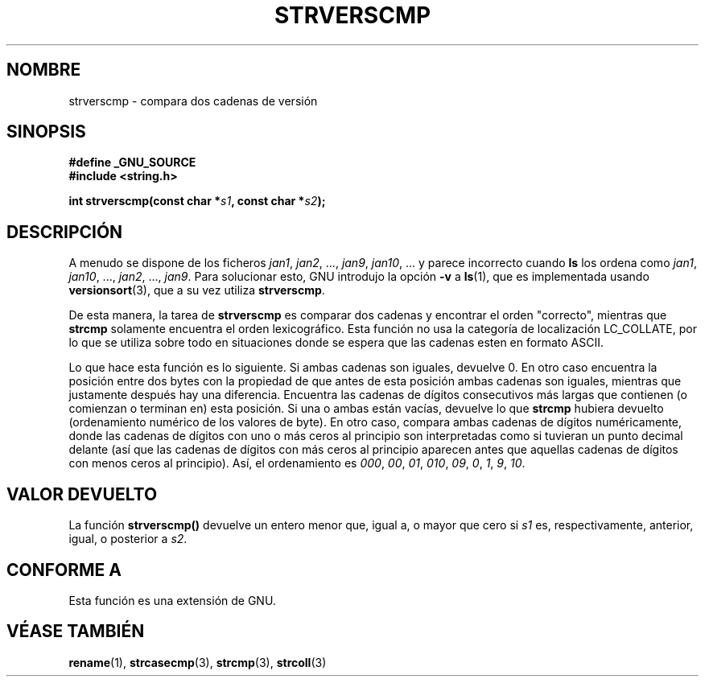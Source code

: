 .\" Copyright (C) 2001 Andries Brouwer <aeb@cwi.nl>
.\"
.\" Permission is granted to make and distribute verbatim copies of this
.\" manual provided the copyright notice and this permission notice are
.\" preserved on all copies.
.\"
.\" Permission is granted to copy and distribute modified versions of this
.\" manual under the conditions for verbatim copying, provided that the
.\" entire resulting derived work is distributed under the terms of a
.\" permission notice identical to this one
.\" 
.\" Since the Linux kernel and libraries are constantly changing, this
.\" manual page may be incorrect or out-of-date.  The author(s) assume no
.\" responsibility for errors or omissions, or for damages resulting from
.\" the use of the information contained herein.  The author(s) may not
.\" have taken the same level of care in the production of this manual,
.\" which is licensed free of charge, as they might when working
.\" professionally.
.\" 
.\" Formatted or processed versions of this manual, if unaccompanied by
.\" the source, must acknowledge the copyright and authors of this work.
.\"
.\" Traducido por Miguel Pérez Ibars <mpi79470@alu.um.es> el 13-agosto-2004
.\"
.TH STRVERSCMP 3  "19 diciembre 2001" "GNU" "Manual del Programador de Linux"
.SH NOMBRE
strverscmp \- compara dos cadenas de versión
.SH SINOPSIS
.nf
.B #define _GNU_SOURCE
.br
.B #include <string.h>
.sp
.BI "int strverscmp(const char *" s1 ", const char *" s2 );
.fi
.SH DESCRIPCIÓN
A menudo se dispone de los ficheros
.IR jan1 ", " jan2 ", ..., " jan9 ", " jan10 ", ..."
y parece incorrecto cuando
.B ls
los ordena como
.IR jan1 ", " jan10 ", ..., " jan2 ", ..., " jan9 ".
.\" classical solution: "rename jan jan0 jan?"
Para solucionar esto, GNU introdujo la opción
.B \-v
a
.BR ls (1),
que es implementada usando
.BR versionsort (3),
que a su vez utiliza
.BR strverscmp .

De esta manera, la tarea de
.B strverscmp
es comparar dos cadenas y encontrar el orden "correcto", mientras que
.B strcmp
solamente encuentra el orden lexicográfico. Esta función no usa la
categoría de localización LC_COLLATE, por lo que se utiliza sobre todo
en situaciones donde se espera que las cadenas esten en formato ASCII.

Lo que hace esta función es lo siguiente.
Si ambas cadenas son iguales, devuelve 0. En otro caso encuentra la posición
entre dos bytes con la propiedad de que antes de esta posición ambas cadenas son iguales,
mientras que justamente después hay una diferencia.
Encuentra las cadenas de dígitos consecutivos más largas que contienen (o comienzan o
terminan en) esta posición. Si una o ambas están vacías,
devuelve lo que
.B strcmp
hubiera devuelto (ordenamiento numérico de los valores de byte).
En otro caso, compara ambas cadenas de dígitos numéricamente, donde las cadenas
de dígitos con uno o más ceros al principio son interpretadas como si tuvieran
un punto decimal delante (así que las cadenas de dígitos con más ceros al principio
aparecen antes que aquellas cadenas de dígitos con menos ceros al principio).
Así, el ordenamiento es
.IR 000 ", " 00 ", " 01 ", " 010 ", " 09 ", " 0 ", " 1 ", " 9 ", " 10 .
.SH "VALOR DEVUELTO"
La función \fBstrverscmp()\fP devuelve un entero
menor que, igual a, o mayor que cero si \fIs1\fP es,
respectivamente, anterior, igual, o posterior a \fIs2\fP.
.SH "CONFORME A"
Esta función es una extensión de GNU.
.SH "VÉASE TAMBIÉN"
.BR rename (1),
.BR strcasecmp (3),
.BR strcmp (3),
.BR strcoll (3)
